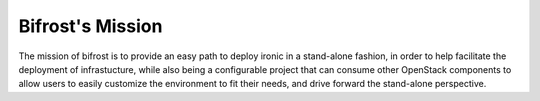 Bifrost's Mission
~~~~~~~~~~~~~~~~~

The mission of bifrost is to provide an easy path to deploy ironic in
a stand-alone fashion, in order to help facilitate the deployment of
infrastucture, while also being a configurable project that can consume
other OpenStack components to allow users to easily customize the
environment to fit their needs, and drive forward the stand-alone
perspective.
